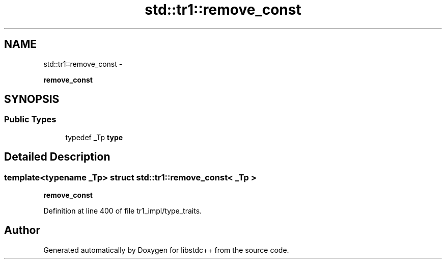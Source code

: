 .TH "std::tr1::remove_const" 3 "Sun Oct 10 2010" "libstdc++" \" -*- nroff -*-
.ad l
.nh
.SH NAME
std::tr1::remove_const \- 
.PP
\fBremove_const\fP  

.SH SYNOPSIS
.br
.PP
.SS "Public Types"

.in +1c
.ti -1c
.RI "typedef _Tp \fBtype\fP"
.br
.in -1c
.SH "Detailed Description"
.PP 

.SS "template<typename _Tp> struct std::tr1::remove_const< _Tp >"
\fBremove_const\fP 
.PP
Definition at line 400 of file tr1_impl/type_traits.

.SH "Author"
.PP 
Generated automatically by Doxygen for libstdc++ from the source code.
